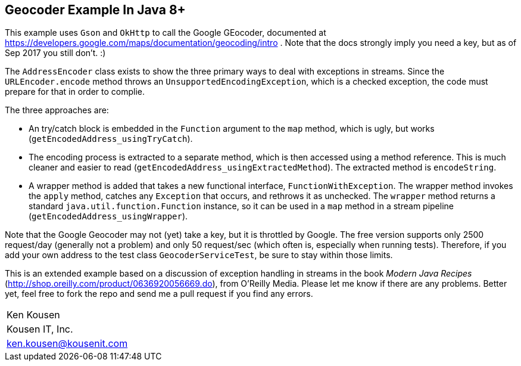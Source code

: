 == Geocoder Example In Java 8+

This example uses `Gson` and `OkHttp` to call the Google GEocoder, documented at https://developers.google.com/maps/documentation/geocoding/intro . Note that the docs strongly imply you need a key, but as of Sep 2017 you still don't. :)

The `AddressEncoder` class exists to show the three primary ways to deal with exceptions in streams. Since the `URLEncoder.encode` method throws an `UnsupportedEncodingException`, which is a checked exception, the code must prepare for that in order to complie.

The three approaches are:

* An try/catch block is embedded in the `Function` argument to the `map` method, which is ugly, but works (`getEncodedAddress_usingTryCatch`).
* The encoding process is extracted to a separate method, which is then accessed using a method reference. This is much cleaner and easier to read (`getEncodedAddress_usingExtractedMethod`). The extracted method is `encodeString`.
* A wrapper method is added that takes a new functional interface, `FunctionWithException`. The wrapper method invokes the `apply` method, catches any `Exception` that occurs, and rethrows it as unchecked. The `wrapper` method returns a standard `java.util.function.Function` instance, so it can be used in a `map` method in a stream pipeline (`getEncodedAddress_usingWrapper`).

Note that the Google Geocoder may not (yet) take a key, but it is throttled by Google. The free version supports only 2500 request/day (generally not a problem) and only 50 request/sec (which often is, especially when running tests). Therefore, if you add your own address to the test class `GeocoderServiceTest`, be sure to stay within those limits.

This is an extended example based on a discussion of exception handling in streams in the book _Modern Java Recipes_ (http://shop.oreilly.com/product/0636920056669.do), from O'Reilly Media. Please let me know if there are any problems. Better yet, feel free to fork the repo and send me a pull request if you find any errors.

|===
|Ken Kousen
|Kousen IT, Inc.
|ken.kousen@kousenit.com
|===

